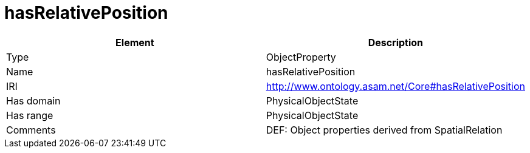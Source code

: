// This file was created automatically by OpenXCore V 1.0 20210902.
// DO NOT EDIT!

//Include information from owl files

[#hasRelativePosition]
= hasRelativePosition

|===
|Element |Description

|Type
|ObjectProperty

|Name
|hasRelativePosition

|IRI
|http://www.ontology.asam.net/Core#hasRelativePosition

|Has domain
|PhysicalObjectState

|Has range
|PhysicalObjectState

|Comments
|DEF: Object properties derived from SpatialRelation

|===